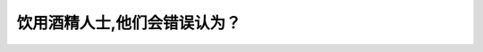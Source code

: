 .. raw:: html

   <div class="question-page">
   <div class="test-name">New加拿大BC驾照考试笔试全真模拟题2024版</div>

.. meta::
   :description: 饮用酒精人士,他们会错误认为？
   :keywords: 

.. raw:: html

   <div class="question-card">


饮用酒精人士,他们会错误认为？
==============================

.. raw:: html

   <div id="q100" class="quiz">
       <div class="option" id="q100-A" onclick="selectOption('q100', 'A', false)">
           A. 很容易发怒
       </div>
       <div class="option" id="q100-B" onclick="selectOption('q100', 'B', true)">
           B. 他们神志反应敏捷
       </div>
       <div class="option" id="q100-C" onclick="selectOption('q100', 'C', false)">
           C. 他们行动缓慢
       </div>
       <div class="option" id="q100-D" onclick="selectOption('q100', 'D', false)">
           D. 他们的集中力降低
       </div>
       <p id="q100-result" class="result"></p>
   </div>

   <hr>

.. dropdown:: ►|explanation|

   

.. raw:: html

   <div class="nav-buttons">
       <a href="q99.html" class="button">|prev_question|</a>
       <span class="page-indicator">100 / 100</span>
   </div>
   </div>

   </div>
